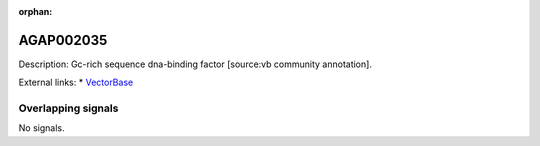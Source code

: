 :orphan:

AGAP002035
=============





Description: Gc-rich sequence dna-binding factor [source:vb community annotation].

External links:
* `VectorBase <https://www.vectorbase.org/Anopheles_gambiae/Gene/Summary?g=AGAP002035>`_

Overlapping signals
-------------------



No signals.


